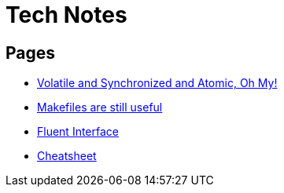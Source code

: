 = Tech Notes

== Pages
* xref:atomic-sync-volatile.adoc[Volatile and Synchronized and Atomic, Oh My!]
* xref:makefiles.adoc[Makefiles are still useful]
* xref:fluent-interface.adoc[Fluent Interface]
* xref:cheatsheet.adoc[Cheatsheet]
